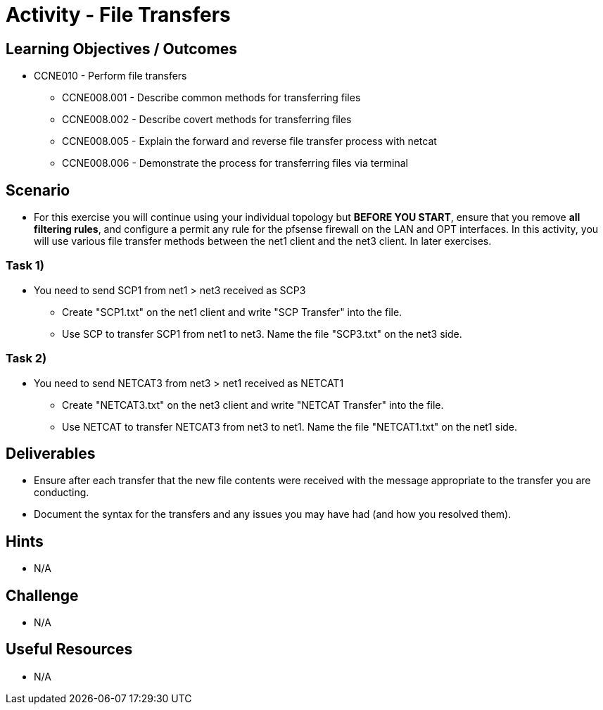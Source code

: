 :doctype: book
:stylesheet: ../../cctc.css

= Activity - File Transfers

== Learning Objectives / Outcomes
[square]
* CCNE010 - Perform file transfers
** CCNE008.001 - Describe common methods for transferring files
** CCNE008.002 - Describe covert methods for transferring files
** CCNE008.005 - Explain the forward and reverse file transfer process with netcat
** CCNE008.006 - Demonstrate the process for transferring files via terminal

== Scenario

* For this exercise you will continue using your individual topology but *BEFORE YOU START*, ensure that you remove *all filtering rules*, and configure a permit any rule for the pfsense firewall on the LAN and OPT interfaces.  In this activity, you will use various file transfer methods between the net1 client and the net3 client. In later exercises.

=== Task 1)

* You need to send SCP1 from net1 > net3 received as SCP3
** Create "SCP1.txt" on the net1 client and write "SCP Transfer" into the file.
** Use SCP to transfer SCP1 from net1 to net3. Name the file "SCP3.txt" on the net3 side.

=== Task 2)

* You need to send NETCAT3 from net3 > net1 received as NETCAT1
** Create "NETCAT3.txt" on the net3 client and write "NETCAT Transfer" into the file.
** Use NETCAT to transfer NETCAT3 from net3 to net1. Name the file "NETCAT1.txt" on the net1 side.



== Deliverables

* Ensure after each transfer that the new file contents were received with the message appropriate to the transfer you are conducting.
* Document the syntax for the transfers and any issues you may have had (and how you resolved them).

== Hints

* N/A

== Challenge

* N/A

== Useful Resources

* N/A
